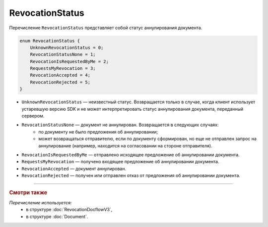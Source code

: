 RevocationStatus
================

Перечисление ``RevocationStatus`` представляет собой статус аннулирования документа.

.. code-block:: protobuf

    enum RevocationStatus {
        UnknownRevocationStatus = 0;
        RevocationStatusNone = 1;
        RevocationIsRequestedByMe = 2;
        RequestsMyRevocation = 3;
        RevocationAccepted = 4;
        RevocationRejected = 5;
    }

- ``UnknownRevocationStatus`` — неизвестный статус. Возвращается только в случае, когда клиент использует устаревшую версию SDK и не может интерпретировать статус аннулирования документа, переданный сервером.
- ``RevocationStatusNone`` — документ не аннулирован. Возвращается в следующих случаях:
	- по документу не было предложения об аннулировании;
	- может возвращаться отправителю, если по документу сформирован, но еще не отправлен запрос на аннулирование (например, находится на согласовании на стороне отправителя).
- ``RevocationIsRequestedByMe`` — отправлено исходящее предложение об аннулировании документа.
- ``RequestsMyRevocation`` — получено входящее предложение об аннулировании документа.
- ``RevocationAccepted`` — документ аннулирован.
- ``RevocationRejected`` — получен или отправлен отказ от предложения об аннулировании документа.

----

.. rubric:: Смотри также

*Перечисление используется:*
	- в структуре :doc:`RevocationDocflowV3`,
	- в структуре :doc:`Document`.